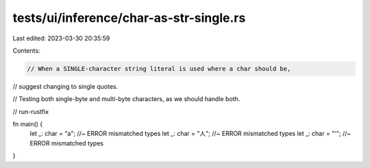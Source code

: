 tests/ui/inference/char-as-str-single.rs
========================================

Last edited: 2023-03-30 20:35:59

Contents:

.. code-block:: rs

    // When a SINGLE-character string literal is used where a char should be,
// suggest changing to single quotes.

// Testing both single-byte and multi-byte characters, as we should handle both.

// run-rustfix

fn main() {
    let _: char = "a"; //~ ERROR mismatched types
    let _: char = "人"; //~ ERROR mismatched types
    let _: char = "'"; //~ ERROR mismatched types
}


